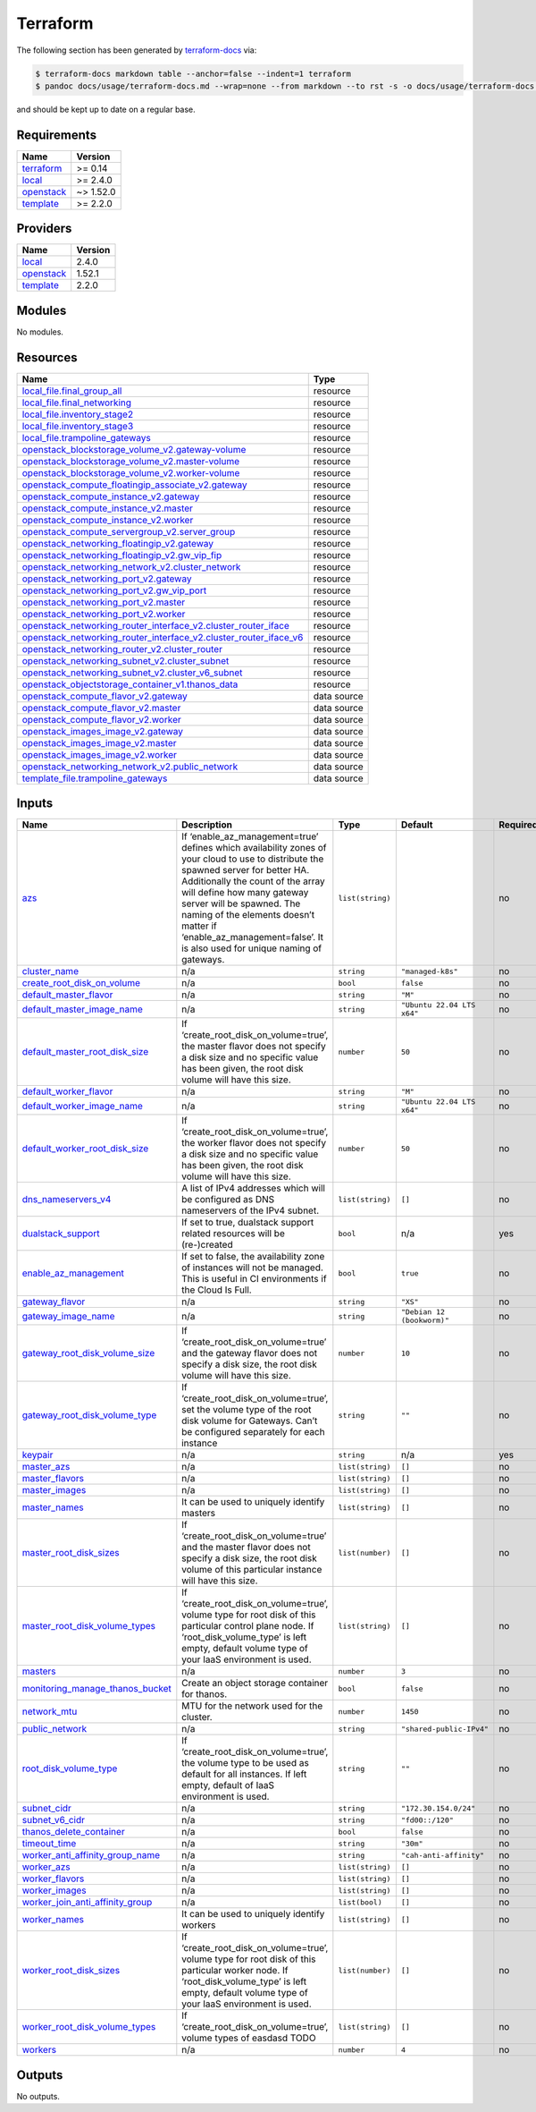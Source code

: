 Terraform
=========

The following section has been generated by
`terraform-docs <https://github.com/terraform-docs/terraform-docs>`__
via:

.. code:: console

   $ terraform-docs markdown table --anchor=false --indent=1 terraform
   $ pandoc docs/usage/terraform-docs.md --wrap=none --from markdown --to rst -s -o docs/usage/terraform-docs.rst

and should be kept up to date on a regular base.

Requirements
------------

+-----------------------------------------+------------------------------------------+
| Name                                    | Version                                  |
+=========================================+==========================================+
| `terraform <#requirement_terraform>`__  | >= 0.14                                  |
+-----------------------------------------+------------------------------------------+
| `local <#requirement_local>`__          | >= 2.4.0                                 |
+-----------------------------------------+------------------------------------------+
| `openstack <#requirement_openstack>`__  | ~> 1.52.0                                |
+-----------------------------------------+------------------------------------------+
| `template <#requirement_template>`__    | >= 2.2.0                                 |
+-----------------------------------------+------------------------------------------+

Providers
---------

+--------------------------------------+------------------------------------------+
| Name                                 | Version                                  |
+======================================+==========================================+
| `local <#provider_local>`__          | 2.4.0                                    |
+--------------------------------------+------------------------------------------+
| `openstack <#provider_openstack>`__  | 1.52.1                                   |
+--------------------------------------+------------------------------------------+
| `template <#provider_template>`__    | 2.2.0                                    |
+--------------------------------------+------------------------------------------+

Modules
-------

No modules.

Resources
---------

+------------------------------------------------------------------------------------------------------------------------------------------------------------------------------------------------------------+-----------------------------------+
| Name                                                                                                                                                                                                       | Type                              |
+============================================================================================================================================================================================================+===================================+
| `local_file.final_group_all <https://registry.terraform.io/providers/hashicorp/local/latest/docs/resources/file>`__                                                                                        | resource                          |
+------------------------------------------------------------------------------------------------------------------------------------------------------------------------------------------------------------+-----------------------------------+
| `local_file.final_networking <https://registry.terraform.io/providers/hashicorp/local/latest/docs/resources/file>`__                                                                                       | resource                          |
+------------------------------------------------------------------------------------------------------------------------------------------------------------------------------------------------------------+-----------------------------------+
| `local_file.inventory_stage2 <https://registry.terraform.io/providers/hashicorp/local/latest/docs/resources/file>`__                                                                                       | resource                          |
+------------------------------------------------------------------------------------------------------------------------------------------------------------------------------------------------------------+-----------------------------------+
| `local_file.inventory_stage3 <https://registry.terraform.io/providers/hashicorp/local/latest/docs/resources/file>`__                                                                                       | resource                          |
+------------------------------------------------------------------------------------------------------------------------------------------------------------------------------------------------------------+-----------------------------------+
| `local_file.trampoline_gateways <https://registry.terraform.io/providers/hashicorp/local/latest/docs/resources/file>`__                                                                                    | resource                          |
+------------------------------------------------------------------------------------------------------------------------------------------------------------------------------------------------------------+-----------------------------------+
| `openstack_blockstorage_volume_v2.gateway-volume <https://registry.terraform.io/providers/terraform-provider-openstack/openstack/latest/docs/resources/blockstorage_volume_v2>`__                          | resource                          |
+------------------------------------------------------------------------------------------------------------------------------------------------------------------------------------------------------------+-----------------------------------+
| `openstack_blockstorage_volume_v2.master-volume <https://registry.terraform.io/providers/terraform-provider-openstack/openstack/latest/docs/resources/blockstorage_volume_v2>`__                           | resource                          |
+------------------------------------------------------------------------------------------------------------------------------------------------------------------------------------------------------------+-----------------------------------+
| `openstack_blockstorage_volume_v2.worker-volume <https://registry.terraform.io/providers/terraform-provider-openstack/openstack/latest/docs/resources/blockstorage_volume_v2>`__                           | resource                          |
+------------------------------------------------------------------------------------------------------------------------------------------------------------------------------------------------------------+-----------------------------------+
| `openstack_compute_floatingip_associate_v2.gateway <https://registry.terraform.io/providers/terraform-provider-openstack/openstack/latest/docs/resources/compute_floatingip_associate_v2>`__               | resource                          |
+------------------------------------------------------------------------------------------------------------------------------------------------------------------------------------------------------------+-----------------------------------+
| `openstack_compute_instance_v2.gateway <https://registry.terraform.io/providers/terraform-provider-openstack/openstack/latest/docs/resources/compute_instance_v2>`__                                       | resource                          |
+------------------------------------------------------------------------------------------------------------------------------------------------------------------------------------------------------------+-----------------------------------+
| `openstack_compute_instance_v2.master <https://registry.terraform.io/providers/terraform-provider-openstack/openstack/latest/docs/resources/compute_instance_v2>`__                                        | resource                          |
+------------------------------------------------------------------------------------------------------------------------------------------------------------------------------------------------------------+-----------------------------------+
| `openstack_compute_instance_v2.worker <https://registry.terraform.io/providers/terraform-provider-openstack/openstack/latest/docs/resources/compute_instance_v2>`__                                        | resource                          |
+------------------------------------------------------------------------------------------------------------------------------------------------------------------------------------------------------------+-----------------------------------+
| `openstack_compute_servergroup_v2.server_group <https://registry.terraform.io/providers/terraform-provider-openstack/openstack/latest/docs/resources/compute_servergroup_v2>`__                            | resource                          |
+------------------------------------------------------------------------------------------------------------------------------------------------------------------------------------------------------------+-----------------------------------+
| `openstack_networking_floatingip_v2.gateway <https://registry.terraform.io/providers/terraform-provider-openstack/openstack/latest/docs/resources/networking_floatingip_v2>`__                             | resource                          |
+------------------------------------------------------------------------------------------------------------------------------------------------------------------------------------------------------------+-----------------------------------+
| `openstack_networking_floatingip_v2.gw_vip_fip <https://registry.terraform.io/providers/terraform-provider-openstack/openstack/latest/docs/resources/networking_floatingip_v2>`__                          | resource                          |
+------------------------------------------------------------------------------------------------------------------------------------------------------------------------------------------------------------+-----------------------------------+
| `openstack_networking_network_v2.cluster_network <https://registry.terraform.io/providers/terraform-provider-openstack/openstack/latest/docs/resources/networking_network_v2>`__                           | resource                          |
+------------------------------------------------------------------------------------------------------------------------------------------------------------------------------------------------------------+-----------------------------------+
| `openstack_networking_port_v2.gateway <https://registry.terraform.io/providers/terraform-provider-openstack/openstack/latest/docs/resources/networking_port_v2>`__                                         | resource                          |
+------------------------------------------------------------------------------------------------------------------------------------------------------------------------------------------------------------+-----------------------------------+
| `openstack_networking_port_v2.gw_vip_port <https://registry.terraform.io/providers/terraform-provider-openstack/openstack/latest/docs/resources/networking_port_v2>`__                                     | resource                          |
+------------------------------------------------------------------------------------------------------------------------------------------------------------------------------------------------------------+-----------------------------------+
| `openstack_networking_port_v2.master <https://registry.terraform.io/providers/terraform-provider-openstack/openstack/latest/docs/resources/networking_port_v2>`__                                          | resource                          |
+------------------------------------------------------------------------------------------------------------------------------------------------------------------------------------------------------------+-----------------------------------+
| `openstack_networking_port_v2.worker <https://registry.terraform.io/providers/terraform-provider-openstack/openstack/latest/docs/resources/networking_port_v2>`__                                          | resource                          |
+------------------------------------------------------------------------------------------------------------------------------------------------------------------------------------------------------------+-----------------------------------+
| `openstack_networking_router_interface_v2.cluster_router_iface <https://registry.terraform.io/providers/terraform-provider-openstack/openstack/latest/docs/resources/networking_router_interface_v2>`__    | resource                          |
+------------------------------------------------------------------------------------------------------------------------------------------------------------------------------------------------------------+-----------------------------------+
| `openstack_networking_router_interface_v2.cluster_router_iface_v6 <https://registry.terraform.io/providers/terraform-provider-openstack/openstack/latest/docs/resources/networking_router_interface_v2>`__ | resource                          |
+------------------------------------------------------------------------------------------------------------------------------------------------------------------------------------------------------------+-----------------------------------+
| `openstack_networking_router_v2.cluster_router <https://registry.terraform.io/providers/terraform-provider-openstack/openstack/latest/docs/resources/networking_router_v2>`__                              | resource                          |
+------------------------------------------------------------------------------------------------------------------------------------------------------------------------------------------------------------+-----------------------------------+
| `openstack_networking_subnet_v2.cluster_subnet <https://registry.terraform.io/providers/terraform-provider-openstack/openstack/latest/docs/resources/networking_subnet_v2>`__                              | resource                          |
+------------------------------------------------------------------------------------------------------------------------------------------------------------------------------------------------------------+-----------------------------------+
| `openstack_networking_subnet_v2.cluster_v6_subnet <https://registry.terraform.io/providers/terraform-provider-openstack/openstack/latest/docs/resources/networking_subnet_v2>`__                           | resource                          |
+------------------------------------------------------------------------------------------------------------------------------------------------------------------------------------------------------------+-----------------------------------+
| `openstack_objectstorage_container_v1.thanos_data <https://registry.terraform.io/providers/terraform-provider-openstack/openstack/latest/docs/resources/objectstorage_container_v1>`__                     | resource                          |
+------------------------------------------------------------------------------------------------------------------------------------------------------------------------------------------------------------+-----------------------------------+
| `openstack_compute_flavor_v2.gateway <https://registry.terraform.io/providers/terraform-provider-openstack/openstack/latest/docs/data-sources/compute_flavor_v2>`__                                        | data source                       |
+------------------------------------------------------------------------------------------------------------------------------------------------------------------------------------------------------------+-----------------------------------+
| `openstack_compute_flavor_v2.master <https://registry.terraform.io/providers/terraform-provider-openstack/openstack/latest/docs/data-sources/compute_flavor_v2>`__                                         | data source                       |
+------------------------------------------------------------------------------------------------------------------------------------------------------------------------------------------------------------+-----------------------------------+
| `openstack_compute_flavor_v2.worker <https://registry.terraform.io/providers/terraform-provider-openstack/openstack/latest/docs/data-sources/compute_flavor_v2>`__                                         | data source                       |
+------------------------------------------------------------------------------------------------------------------------------------------------------------------------------------------------------------+-----------------------------------+
| `openstack_images_image_v2.gateway <https://registry.terraform.io/providers/terraform-provider-openstack/openstack/latest/docs/data-sources/images_image_v2>`__                                            | data source                       |
+------------------------------------------------------------------------------------------------------------------------------------------------------------------------------------------------------------+-----------------------------------+
| `openstack_images_image_v2.master <https://registry.terraform.io/providers/terraform-provider-openstack/openstack/latest/docs/data-sources/images_image_v2>`__                                             | data source                       |
+------------------------------------------------------------------------------------------------------------------------------------------------------------------------------------------------------------+-----------------------------------+
| `openstack_images_image_v2.worker <https://registry.terraform.io/providers/terraform-provider-openstack/openstack/latest/docs/data-sources/images_image_v2>`__                                             | data source                       |
+------------------------------------------------------------------------------------------------------------------------------------------------------------------------------------------------------------+-----------------------------------+
| `openstack_networking_network_v2.public_network <https://registry.terraform.io/providers/terraform-provider-openstack/openstack/latest/docs/data-sources/networking_network_v2>`__                         | data source                       |
+------------------------------------------------------------------------------------------------------------------------------------------------------------------------------------------------------------+-----------------------------------+
| `template_file.trampoline_gateways <https://registry.terraform.io/providers/hashicorp/template/latest/docs/data-sources/file>`__                                                                           | data source                       |
+------------------------------------------------------------------------------------------------------------------------------------------------------------------------------------------------------------+-----------------------------------+

Inputs
------

+-------------------------------------------------------------------------------+---------------------------------------------------------------------------------------------------------------------------------------------------------------------------------------------------------------------------------------------------------------------------------------------------------------------------------------------------------+------------------+----------------------------+---------------+
| Name                                                                          | Description                                                                                                                                                                                                                                                                                                                                             | Type             | Default                    | Required      |
+===============================================================================+=========================================================================================================================================================================================================================================================================================================================================================+==================+============================+===============+
| `azs <#input_azs>`__                                                          | If ‘enable_az_management=true’ defines which availability zones of your cloud to use to distribute the spawned server for better HA. Additionally the count of the array will define how many gateway server will be spawned. The naming of the elements doesn’t matter if ‘enable_az_management=false’. It is also used for unique naming of gateways. | ``list(string)`` |                            | no            |
+-------------------------------------------------------------------------------+---------------------------------------------------------------------------------------------------------------------------------------------------------------------------------------------------------------------------------------------------------------------------------------------------------------------------------------------------------+------------------+----------------------------+---------------+
| `cluster_name <#input_cluster_name>`__                                        | n/a                                                                                                                                                                                                                                                                                                                                                     | ``string``       | ``"managed-k8s"``          | no            |
+-------------------------------------------------------------------------------+---------------------------------------------------------------------------------------------------------------------------------------------------------------------------------------------------------------------------------------------------------------------------------------------------------------------------------------------------------+------------------+----------------------------+---------------+
| `create_root_disk_on_volume <#input_create_root_disk_on_volume>`__            | n/a                                                                                                                                                                                                                                                                                                                                                     | ``bool``         | ``false``                  | no            |
+-------------------------------------------------------------------------------+---------------------------------------------------------------------------------------------------------------------------------------------------------------------------------------------------------------------------------------------------------------------------------------------------------------------------------------------------------+------------------+----------------------------+---------------+
| `default_master_flavor <#input_default_master_flavor>`__                      | n/a                                                                                                                                                                                                                                                                                                                                                     | ``string``       | ``"M"``                    | no            |
+-------------------------------------------------------------------------------+---------------------------------------------------------------------------------------------------------------------------------------------------------------------------------------------------------------------------------------------------------------------------------------------------------------------------------------------------------+------------------+----------------------------+---------------+
| `default_master_image_name <#input_default_master_image_name>`__              | n/a                                                                                                                                                                                                                                                                                                                                                     | ``string``       | ``"Ubuntu 22.04 LTS x64"`` | no            |
+-------------------------------------------------------------------------------+---------------------------------------------------------------------------------------------------------------------------------------------------------------------------------------------------------------------------------------------------------------------------------------------------------------------------------------------------------+------------------+----------------------------+---------------+
| `default_master_root_disk_size <#input_default_master_root_disk_size>`__      | If ‘create_root_disk_on_volume=true’, the master flavor does not specify a disk size and no specific value has been given, the root disk volume will have this size.                                                                                                                                                                                    | ``number``       | ``50``                     | no            |
+-------------------------------------------------------------------------------+---------------------------------------------------------------------------------------------------------------------------------------------------------------------------------------------------------------------------------------------------------------------------------------------------------------------------------------------------------+------------------+----------------------------+---------------+
| `default_worker_flavor <#input_default_worker_flavor>`__                      | n/a                                                                                                                                                                                                                                                                                                                                                     | ``string``       | ``"M"``                    | no            |
+-------------------------------------------------------------------------------+---------------------------------------------------------------------------------------------------------------------------------------------------------------------------------------------------------------------------------------------------------------------------------------------------------------------------------------------------------+------------------+----------------------------+---------------+
| `default_worker_image_name <#input_default_worker_image_name>`__              | n/a                                                                                                                                                                                                                                                                                                                                                     | ``string``       | ``"Ubuntu 22.04 LTS x64"`` | no            |
+-------------------------------------------------------------------------------+---------------------------------------------------------------------------------------------------------------------------------------------------------------------------------------------------------------------------------------------------------------------------------------------------------------------------------------------------------+------------------+----------------------------+---------------+
| `default_worker_root_disk_size <#input_default_worker_root_disk_size>`__      | If ‘create_root_disk_on_volume=true’, the worker flavor does not specify a disk size and no specific value has been given, the root disk volume will have this size.                                                                                                                                                                                    | ``number``       | ``50``                     | no            |
+-------------------------------------------------------------------------------+---------------------------------------------------------------------------------------------------------------------------------------------------------------------------------------------------------------------------------------------------------------------------------------------------------------------------------------------------------+------------------+----------------------------+---------------+
| `dns_nameservers_v4 <#input_dns_nameservers_v4>`__                            | A list of IPv4 addresses which will be configured as DNS nameservers of the IPv4 subnet.                                                                                                                                                                                                                                                                | ``list(string)`` | ``[]``                     | no            |
+-------------------------------------------------------------------------------+---------------------------------------------------------------------------------------------------------------------------------------------------------------------------------------------------------------------------------------------------------------------------------------------------------------------------------------------------------+------------------+----------------------------+---------------+
| `dualstack_support <#input_dualstack_support>`__                              | If set to true, dualstack support related resources will be (re-)created                                                                                                                                                                                                                                                                                | ``bool``         | n/a                        | yes           |
+-------------------------------------------------------------------------------+---------------------------------------------------------------------------------------------------------------------------------------------------------------------------------------------------------------------------------------------------------------------------------------------------------------------------------------------------------+------------------+----------------------------+---------------+
| `enable_az_management <#input_enable_az_management>`__                        | If set to false, the availability zone of instances will not be managed. This is useful in CI environments if the Cloud Is Full.                                                                                                                                                                                                                        | ``bool``         | ``true``                   | no            |
+-------------------------------------------------------------------------------+---------------------------------------------------------------------------------------------------------------------------------------------------------------------------------------------------------------------------------------------------------------------------------------------------------------------------------------------------------+------------------+----------------------------+---------------+
| `gateway_flavor <#input_gateway_flavor>`__                                    | n/a                                                                                                                                                                                                                                                                                                                                                     | ``string``       | ``"XS"``                   | no            |
+-------------------------------------------------------------------------------+---------------------------------------------------------------------------------------------------------------------------------------------------------------------------------------------------------------------------------------------------------------------------------------------------------------------------------------------------------+------------------+----------------------------+---------------+
| `gateway_image_name <#input_gateway_image_name>`__                            | n/a                                                                                                                                                                                                                                                                                                                                                     | ``string``       | ``"Debian 12 (bookworm)"`` | no            |
+-------------------------------------------------------------------------------+---------------------------------------------------------------------------------------------------------------------------------------------------------------------------------------------------------------------------------------------------------------------------------------------------------------------------------------------------------+------------------+----------------------------+---------------+
| `gateway_root_disk_volume_size <#input_gateway_root_disk_volume_size>`__      | If ‘create_root_disk_on_volume=true’ and the gateway flavor does not specify a disk size, the root disk volume will have this size.                                                                                                                                                                                                                     | ``number``       | ``10``                     | no            |
+-------------------------------------------------------------------------------+---------------------------------------------------------------------------------------------------------------------------------------------------------------------------------------------------------------------------------------------------------------------------------------------------------------------------------------------------------+------------------+----------------------------+---------------+
| `gateway_root_disk_volume_type <#input_gateway_root_disk_volume_type>`__      | If ‘create_root_disk_on_volume=true’, set the volume type of the root disk volume for Gateways. Can’t be configured separately for each instance                                                                                                                                                                                                        | ``string``       | ``""``                     | no            |
+-------------------------------------------------------------------------------+---------------------------------------------------------------------------------------------------------------------------------------------------------------------------------------------------------------------------------------------------------------------------------------------------------------------------------------------------------+------------------+----------------------------+---------------+
| `keypair <#input_keypair>`__                                                  | n/a                                                                                                                                                                                                                                                                                                                                                     | ``string``       | n/a                        | yes           |
+-------------------------------------------------------------------------------+---------------------------------------------------------------------------------------------------------------------------------------------------------------------------------------------------------------------------------------------------------------------------------------------------------------------------------------------------------+------------------+----------------------------+---------------+
| `master_azs <#input_master_azs>`__                                            | n/a                                                                                                                                                                                                                                                                                                                                                     | ``list(string)`` | ``[]``                     | no            |
+-------------------------------------------------------------------------------+---------------------------------------------------------------------------------------------------------------------------------------------------------------------------------------------------------------------------------------------------------------------------------------------------------------------------------------------------------+------------------+----------------------------+---------------+
| `master_flavors <#input_master_flavors>`__                                    | n/a                                                                                                                                                                                                                                                                                                                                                     | ``list(string)`` | ``[]``                     | no            |
+-------------------------------------------------------------------------------+---------------------------------------------------------------------------------------------------------------------------------------------------------------------------------------------------------------------------------------------------------------------------------------------------------------------------------------------------------+------------------+----------------------------+---------------+
| `master_images <#input_master_images>`__                                      | n/a                                                                                                                                                                                                                                                                                                                                                     | ``list(string)`` | ``[]``                     | no            |
+-------------------------------------------------------------------------------+---------------------------------------------------------------------------------------------------------------------------------------------------------------------------------------------------------------------------------------------------------------------------------------------------------------------------------------------------------+------------------+----------------------------+---------------+
| `master_names <#input_master_names>`__                                        | It can be used to uniquely identify masters                                                                                                                                                                                                                                                                                                             | ``list(string)`` | ``[]``                     | no            |
+-------------------------------------------------------------------------------+---------------------------------------------------------------------------------------------------------------------------------------------------------------------------------------------------------------------------------------------------------------------------------------------------------------------------------------------------------+------------------+----------------------------+---------------+
| `master_root_disk_sizes <#input_master_root_disk_sizes>`__                    | If ‘create_root_disk_on_volume=true’ and the master flavor does not specify a disk size, the root disk volume of this particular instance will have this size.                                                                                                                                                                                          | ``list(number)`` | ``[]``                     | no            |
+-------------------------------------------------------------------------------+---------------------------------------------------------------------------------------------------------------------------------------------------------------------------------------------------------------------------------------------------------------------------------------------------------------------------------------------------------+------------------+----------------------------+---------------+
| `master_root_disk_volume_types <#input_master_root_disk_volume_types>`__      | If ‘create_root_disk_on_volume=true’, volume type for root disk of this particular control plane node. If ‘root_disk_volume_type’ is left empty, default volume type of your IaaS environment is used.                                                                                                                                                  | ``list(string)`` | ``[]``                     | no            |
+-------------------------------------------------------------------------------+---------------------------------------------------------------------------------------------------------------------------------------------------------------------------------------------------------------------------------------------------------------------------------------------------------------------------------------------------------+------------------+----------------------------+---------------+
| `masters <#input_masters>`__                                                  | n/a                                                                                                                                                                                                                                                                                                                                                     | ``number``       | ``3``                      | no            |
+-------------------------------------------------------------------------------+---------------------------------------------------------------------------------------------------------------------------------------------------------------------------------------------------------------------------------------------------------------------------------------------------------------------------------------------------------+------------------+----------------------------+---------------+
| `monitoring_manage_thanos_bucket <#input_monitoring_manage_thanos_bucket>`__  | Create an object storage container for thanos.                                                                                                                                                                                                                                                                                                          | ``bool``         | ``false``                  | no            |
+-------------------------------------------------------------------------------+---------------------------------------------------------------------------------------------------------------------------------------------------------------------------------------------------------------------------------------------------------------------------------------------------------------------------------------------------------+------------------+----------------------------+---------------+
| `network_mtu <#input_network_mtu>`__                                          | MTU for the network used for the cluster.                                                                                                                                                                                                                                                                                                               | ``number``       | ``1450``                   | no            |
+-------------------------------------------------------------------------------+---------------------------------------------------------------------------------------------------------------------------------------------------------------------------------------------------------------------------------------------------------------------------------------------------------------------------------------------------------+------------------+----------------------------+---------------+
| `public_network <#input_public_network>`__                                    | n/a                                                                                                                                                                                                                                                                                                                                                     | ``string``       | ``"shared-public-IPv4"``   | no            |
+-------------------------------------------------------------------------------+---------------------------------------------------------------------------------------------------------------------------------------------------------------------------------------------------------------------------------------------------------------------------------------------------------------------------------------------------------+------------------+----------------------------+---------------+
| `root_disk_volume_type <#input_root_disk_volume_type>`__                      | If ‘create_root_disk_on_volume=true’, the volume type to be used as default for all instances. If left empty, default of IaaS environment is used.                                                                                                                                                                                                      | ``string``       | ``""``                     | no            |
+-------------------------------------------------------------------------------+---------------------------------------------------------------------------------------------------------------------------------------------------------------------------------------------------------------------------------------------------------------------------------------------------------------------------------------------------------+------------------+----------------------------+---------------+
| `subnet_cidr <#input_subnet_cidr>`__                                          | n/a                                                                                                                                                                                                                                                                                                                                                     | ``string``       | ``"172.30.154.0/24"``      | no            |
+-------------------------------------------------------------------------------+---------------------------------------------------------------------------------------------------------------------------------------------------------------------------------------------------------------------------------------------------------------------------------------------------------------------------------------------------------+------------------+----------------------------+---------------+
| `subnet_v6_cidr <#input_subnet_v6_cidr>`__                                    | n/a                                                                                                                                                                                                                                                                                                                                                     | ``string``       | ``"fd00::/120"``           | no            |
+-------------------------------------------------------------------------------+---------------------------------------------------------------------------------------------------------------------------------------------------------------------------------------------------------------------------------------------------------------------------------------------------------------------------------------------------------+------------------+----------------------------+---------------+
| `thanos_delete_container <#input_thanos_delete_container>`__                  | n/a                                                                                                                                                                                                                                                                                                                                                     | ``bool``         | ``false``                  | no            |
+-------------------------------------------------------------------------------+---------------------------------------------------------------------------------------------------------------------------------------------------------------------------------------------------------------------------------------------------------------------------------------------------------------------------------------------------------+------------------+----------------------------+---------------+
| `timeout_time <#input_timeout_time>`__                                        | n/a                                                                                                                                                                                                                                                                                                                                                     | ``string``       | ``"30m"``                  | no            |
+-------------------------------------------------------------------------------+---------------------------------------------------------------------------------------------------------------------------------------------------------------------------------------------------------------------------------------------------------------------------------------------------------------------------------------------------------+------------------+----------------------------+---------------+
| `worker_anti_affinity_group_name <#input_worker_anti_affinity_group_name>`__  | n/a                                                                                                                                                                                                                                                                                                                                                     | ``string``       | ``"cah-anti-affinity"``    | no            |
+-------------------------------------------------------------------------------+---------------------------------------------------------------------------------------------------------------------------------------------------------------------------------------------------------------------------------------------------------------------------------------------------------------------------------------------------------+------------------+----------------------------+---------------+
| `worker_azs <#input_worker_azs>`__                                            | n/a                                                                                                                                                                                                                                                                                                                                                     | ``list(string)`` | ``[]``                     | no            |
+-------------------------------------------------------------------------------+---------------------------------------------------------------------------------------------------------------------------------------------------------------------------------------------------------------------------------------------------------------------------------------------------------------------------------------------------------+------------------+----------------------------+---------------+
| `worker_flavors <#input_worker_flavors>`__                                    | n/a                                                                                                                                                                                                                                                                                                                                                     | ``list(string)`` | ``[]``                     | no            |
+-------------------------------------------------------------------------------+---------------------------------------------------------------------------------------------------------------------------------------------------------------------------------------------------------------------------------------------------------------------------------------------------------------------------------------------------------+------------------+----------------------------+---------------+
| `worker_images <#input_worker_images>`__                                      | n/a                                                                                                                                                                                                                                                                                                                                                     | ``list(string)`` | ``[]``                     | no            |
+-------------------------------------------------------------------------------+---------------------------------------------------------------------------------------------------------------------------------------------------------------------------------------------------------------------------------------------------------------------------------------------------------------------------------------------------------+------------------+----------------------------+---------------+
| `worker_join_anti_affinity_group <#input_worker_join_anti_affinity_group>`__  | n/a                                                                                                                                                                                                                                                                                                                                                     | ``list(bool)``   | ``[]``                     | no            |
+-------------------------------------------------------------------------------+---------------------------------------------------------------------------------------------------------------------------------------------------------------------------------------------------------------------------------------------------------------------------------------------------------------------------------------------------------+------------------+----------------------------+---------------+
| `worker_names <#input_worker_names>`__                                        | It can be used to uniquely identify workers                                                                                                                                                                                                                                                                                                             | ``list(string)`` | ``[]``                     | no            |
+-------------------------------------------------------------------------------+---------------------------------------------------------------------------------------------------------------------------------------------------------------------------------------------------------------------------------------------------------------------------------------------------------------------------------------------------------+------------------+----------------------------+---------------+
| `worker_root_disk_sizes <#input_worker_root_disk_sizes>`__                    | If ‘create_root_disk_on_volume=true’, volume type for root disk of this particular worker node. If ‘root_disk_volume_type’ is left empty, default volume type of your IaaS environment is used.                                                                                                                                                         | ``list(number)`` | ``[]``                     | no            |
+-------------------------------------------------------------------------------+---------------------------------------------------------------------------------------------------------------------------------------------------------------------------------------------------------------------------------------------------------------------------------------------------------------------------------------------------------+------------------+----------------------------+---------------+
| `worker_root_disk_volume_types <#input_worker_root_disk_volume_types>`__      | If ‘create_root_disk_on_volume=true’, volume types of easdasd TODO                                                                                                                                                                                                                                                                                      | ``list(string)`` | ``[]``                     | no            |
+-------------------------------------------------------------------------------+---------------------------------------------------------------------------------------------------------------------------------------------------------------------------------------------------------------------------------------------------------------------------------------------------------------------------------------------------------+------------------+----------------------------+---------------+
| `workers <#input_workers>`__                                                  | n/a                                                                                                                                                                                                                                                                                                                                                     | ``number``       | ``4``                      | no            |
+-------------------------------------------------------------------------------+---------------------------------------------------------------------------------------------------------------------------------------------------------------------------------------------------------------------------------------------------------------------------------------------------------------------------------------------------------+------------------+----------------------------+---------------+

Outputs
-------

No outputs.
